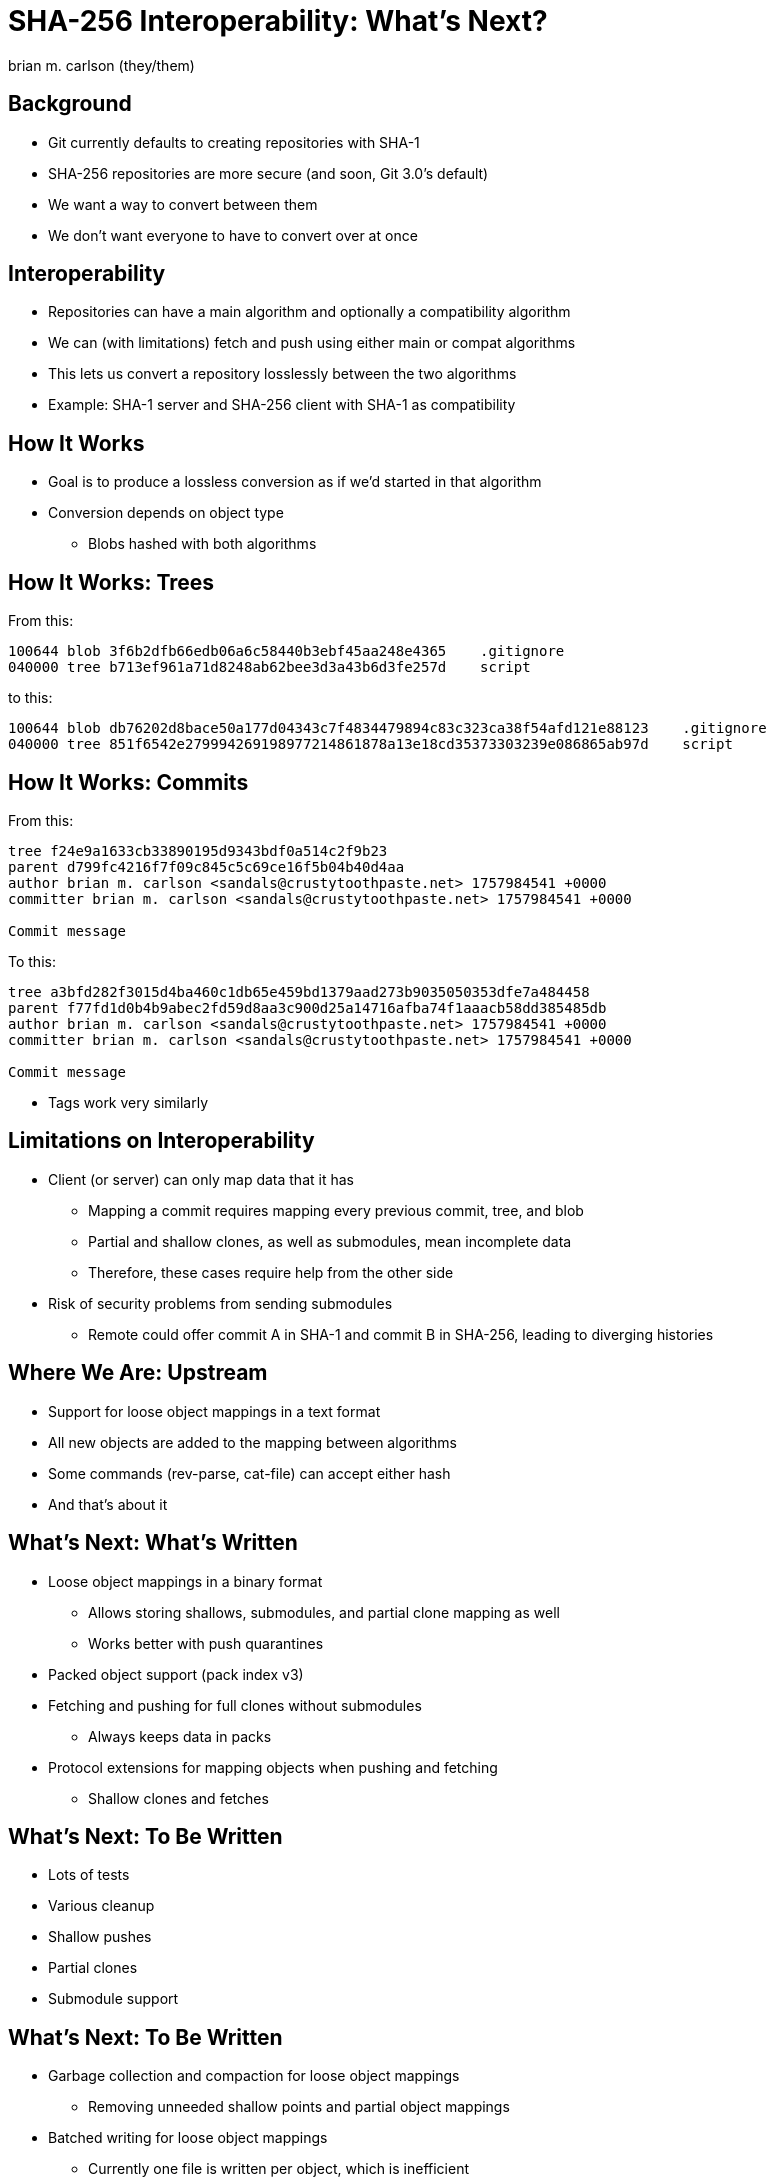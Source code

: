 = SHA-256 Interoperability: What's Next?
:author: brian m. carlson (they/them)
:source-highlighter: pygments
:pygments-style: paraiso-dark
:revealjs_totalTime: 1200
:revealjs_width: 1400

== Background

* Git currently defaults to creating repositories with SHA-1
* SHA-256 repositories are more secure (and soon, Git 3.0's default)
* We want a way to convert between them
* We don't want everyone to have to convert over at once

== Interoperability

* Repositories can have a main algorithm and optionally a compatibility algorithm
* We can (with limitations) fetch and push using either main or compat algorithms
* This lets us convert a repository losslessly between the two algorithms
* Example: SHA-1 server and SHA-256 client with SHA-1 as compatibility

== How It Works

* Goal is to produce a lossless conversion as if we'd started in that algorithm
* Conversion depends on object type
** Blobs hashed with both algorithms

== How It Works: Trees

From this:

[source]
----
100644 blob 3f6b2dfb66edb06a6c58440b3ebf45aa248e4365    .gitignore
040000 tree b713ef961a71d8248ab62bee3d3a43b6d3fe257d    script
----

to this:

[source]
----
100644 blob db76202d8bace50a177d04343c7f4834479894c83c323ca38f54afd121e88123    .gitignore
040000 tree 851f6542e279994269198977214861878a13e18cd35373303239e086865ab97d    script
----

== How It Works: Commits

From this:

[source]
----
tree f24e9a1633cb33890195d9343bdf0a514c2f9b23
parent d799fc4216f7f09c845c5c69ce16f5b04b40d4aa
author brian m. carlson <sandals@crustytoothpaste.net> 1757984541 +0000
committer brian m. carlson <sandals@crustytoothpaste.net> 1757984541 +0000

Commit message
----

To this:

[source]
----
tree a3bfd282f3015d4ba460c1db65e459bd1379aad273b9035050353dfe7a484458
parent f77fd1d0b4b9abec2fd59d8aa3c900d25a14716afba74f1aaacb58dd385485db
author brian m. carlson <sandals@crustytoothpaste.net> 1757984541 +0000
committer brian m. carlson <sandals@crustytoothpaste.net> 1757984541 +0000

Commit message
----

[.notes]
--
* Tags work very similarly
--

== Limitations on Interoperability

* Client (or server) can only map data that it has
** Mapping a commit requires mapping every previous commit, tree, and blob
** Partial and shallow clones, as well as submodules, mean incomplete data
** Therefore, these cases require help from the other side
* Risk of security problems from sending submodules
** Remote could offer commit A in SHA-1 and commit B in SHA-256, leading to diverging histories

== Where We Are: Upstream

* Support for loose object mappings in a text format
* All new objects are added to the mapping between algorithms
* Some commands (rev-parse, cat-file) can accept either hash
* And that's about it

== What's Next: What's Written

* Loose object mappings in a binary format
** Allows storing shallows, submodules, and partial clone mapping as well
** Works better with push quarantines
* Packed object support (pack index v3)
* Fetching and pushing for full clones without submodules
** Always keeps data in packs
* Protocol extensions for mapping objects when pushing and fetching
** Shallow clones and fetches

== What's Next: To Be Written

* Lots of tests
* Various cleanup
* Shallow pushes
* Partial clones
* Submodule support

== What's Next: To Be Written

* Garbage collection and compaction for loose object mappings
** Removing unneeded shallow points and partial object mappings
* Batched writing for loose object mappings
** Currently one file is written per object, which is inefficient
* `git fsck` verification of mappings and objects

== What's Next: To Be Written

* Conversion script for existing repositories
** Useful for handling repositories with submodules
*** Submodules must be converted before main repository
* Handling objects of either format in commands
** This is a pretty extensive change
** This may not make it into Git 3.0

== That's it!

